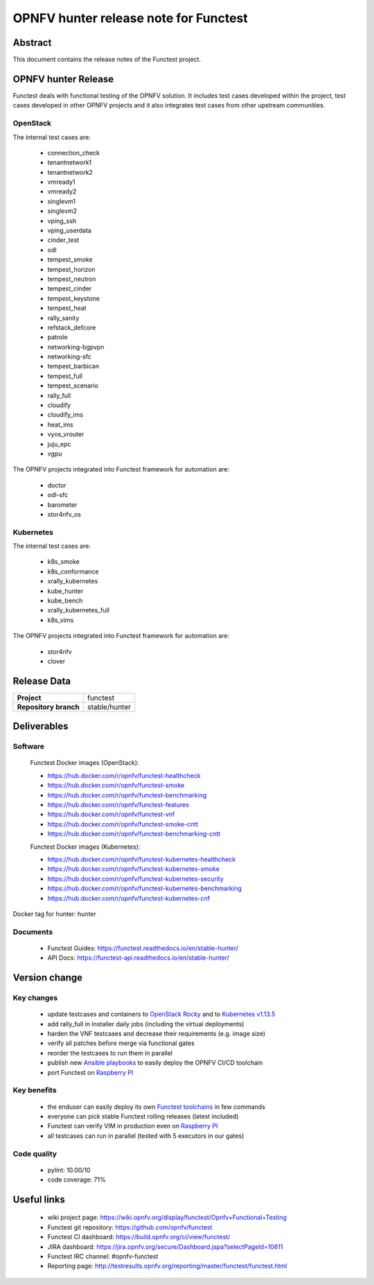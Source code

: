 .. SPDX-License-Identifier: CC-BY-4.0

======================================
OPNFV hunter release note for Functest
======================================

Abstract
========

This document contains the release notes of the Functest project.

OPNFV hunter Release
====================

Functest deals with functional testing of the OPNFV solution.
It includes test cases developed within the project, test cases developed in
other OPNFV projects and it also integrates test cases from other upstream
communities.

OpenStack
---------

The internal test cases are:

 * connection_check
 * tenantnetwork1
 * tenantnetwork2
 * vmready1
 * vmready2
 * singlevm1
 * singlevm2
 * vping_ssh
 * vping_userdata
 * cinder_test
 * odl
 * tempest_smoke
 * tempest_horizon
 * tempest_neutron
 * tempest_cinder
 * tempest_keystone
 * tempest_heat
 * rally_sanity
 * refstack_defcore
 * patrole
 * networking-bgpvpn
 * networking-sfc
 * tempest_barbican
 * tempest_full
 * tempest_scenario
 * rally_full
 * cloudify
 * cloudify_ims
 * heat_ims
 * vyos_vrouter
 * juju_epc
 * vgpu

The OPNFV projects integrated into Functest framework for automation are:

 * doctor
 * odl-sfc
 * barometer
 * stor4nfv_os

Kubernetes
----------

The internal test cases are:

 * k8s_smoke
 * k8s_conformance
 * xrally_kubernetes
 * kube_hunter
 * kube_bench
 * xrally_kubernetes_full
 * k8s_vims

The OPNFV projects integrated into Functest framework for automation are:

 * stor4nfv
 * clover

Release Data
============

+--------------------------------------+--------------------------------------+
| **Project**                          | functest                             |
+--------------------------------------+--------------------------------------+
| **Repository branch**                | stable/hunter                        |
+--------------------------------------+--------------------------------------+

Deliverables
============

Software
--------

 Functest Docker images (OpenStack):

 * https://hub.docker.com/r/opnfv/functest-healthcheck
 * https://hub.docker.com/r/opnfv/functest-smoke
 * https://hub.docker.com/r/opnfv/functest-benchmarking
 * https://hub.docker.com/r/opnfv/functest-features
 * https://hub.docker.com/r/opnfv/functest-vnf
 * https://hub.docker.com/r/opnfv/functest-smoke-cntt
 * https://hub.docker.com/r/opnfv/functest-benchmarking-cntt

 Functest Docker images (Kubernetes):

 * https://hub.docker.com/r/opnfv/functest-kubernetes-healthcheck
 * https://hub.docker.com/r/opnfv/functest-kubernetes-smoke
 * https://hub.docker.com/r/opnfv/functest-kubernetes-security
 * https://hub.docker.com/r/opnfv/functest-kubernetes-benchmarking
 * https://hub.docker.com/r/opnfv/functest-kubernetes-cnf

Docker tag for hunter: hunter

Documents
---------

 * Functest Guides: https://functest.readthedocs.io/en/stable-hunter/
 * API Docs: https://functest-api.readthedocs.io/en/stable-hunter/

Version change
==============

Key changes
-----------

 * update testcases and containers to `OpenStack Rocky`_ and to
   `Kubernetes v1.13.5`_
 * add rally_full in Installer daily jobs (including the virtual deployments)
 * harden the VNF testcases and decrease their requirements (e.g. image size)
 * verify all patches before merge via functional gates
 * reorder the testcases to run them in parallel
 * publish new `Ansible playbooks`_ to easily deploy the OPNFV CI/CD toolchain
 * port Functest on `Raspberry PI`_

.. _`OpenStack Rocky`: https://github.com/openstack/requirements/blob/stable/rocky/upper-constraints.txt
.. _`Kubernetes v1.13.5`: https://github.com/kubernetes/kubernetes/tree/v1.13.5
.. _`Ansible playbooks`: https://wiki.opnfv.org/pages/viewpage.action?pageId=32015004
.. _`Raspberry PI`: https://wiki.opnfv.org/display/functest/Run+Functest+containers+on+Raspberry+PI

Key benefits
------------

 * the enduser can easily deploy its own `Functest toolchains`_ in few commands
 * everyone can pick stable Functest rolling releases (latest included)
 * Functest can verify VIM in production even on `Raspberry PI`_
 * all testcases can run in parallel (tested with 5 executors in our gates)

.. _`Functest toolchains`: https://wiki.opnfv.org/pages/viewpage.action?pageId=32015004

Code quality
------------

 * pylint: 10.00/10
 * code coverage: 71%

Useful links
============

 * wiki project page: https://wiki.opnfv.org/display/functest/Opnfv+Functional+Testing
 * Functest git repository: https://github.com/opnfv/functest
 * Functest CI dashboard: https://build.opnfv.org/ci/view/functest/
 * JIRA dashboard: https://jira.opnfv.org/secure/Dashboard.jspa?selectPageId=10611
 * Functest IRC channel: #opnfv-functest
 * Reporting page: http://testresults.opnfv.org/reporting/master/functest/functest.html
